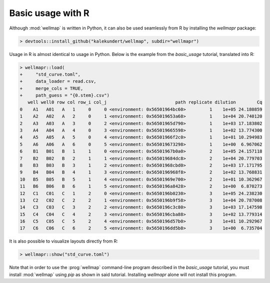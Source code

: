 ******************
Basic usage with R
******************

Although :mod:`wellmap` is written in Python, it can also be used seamlessly 
from R by installing the *wellmapr* package:

.. code-block:: r

  > devtools::install_github("kalekundert/wellmap", subdir="wellmapr")

Usage in R is almost identical to usage in Python.  Below is the example from 
the `basic_usage` tutorial, translated into R:

.. code-block:: r

  > wellmapr::load(
  +     "std_curve.toml",
  +     data_loader = read.csv,
  +     merge_cols = TRUE,
  +     path_guess = "{0.stem}.csv")
     well well0 row col row_i col_j                          path replicate dilution        Cq
  0    A1   A01   A   1     0     0 <environment: 0x56501964bc60>         1    1e+05 24.180859
  1    A2   A02   A   2     0     1 <environment: 0x565019653a68>         1    1e+04 20.740120
  2    A3   A03   A   3     0     2 <environment: 0x56501965d790>         1    1e+03 17.183802
  3    A4   A04   A   4     0     3 <environment: 0x565019665598>         1    1e+02 13.774300
  4    A5   A05   A   5     0     4 <environment: 0x56501966f2c0>         1    1e+01 10.294983
  5    A6   A06   A   6     0     5 <environment: 0x565019673298>         1    1e+00  6.967062
  6    B1   B01   B   1     1     0 <environment: 0x56501967b0a0>         2    1e+05 24.157118
  7    B2   B02   B   2     1     1 <environment: 0x565019684dc8>         2    1e+04 20.779703
  8    B3   B03   B   3     1     2 <environment: 0x56501968cbd0>         2    1e+03 17.171795
  9    B4   B04   B   4     1     3 <environment: 0x5650196968f8>         2    1e+02 13.768831
  10   B5   B05   B   5     1     4 <environment: 0x56501969e700>         2    1e+01 10.362967
  11   B6   B06   B   6     1     5 <environment: 0x5650196a8428>         2    1e+00  6.870273
  12   C1   C01   C   1     2     0 <environment: 0x5650196b0230>         3    1e+05 24.238230
  13   C2   C02   C   2     2     1 <environment: 0x5650196b9f58>         3    1e+04 20.787008
  14   C3   C03   C   3     2     2 <environment: 0x5650196c3c80>         3    1e+03 17.147598
  15   C4   C04   C   4     2     3 <environment: 0x5650196cba88>         3    1e+02 13.779314
  16   C5   C05   C   5     2     4 <environment: 0x5650196d57b0>         3    1e+01 10.292967
  17   C6   C06   C   6     2     5 <environment: 0x5650196dd5b8>         3    1e+00  6.735704

It is also possible to visualize layouts directly from R:

.. code-block:: r

  > wellmapr::show("std_curve.toml")

.. figure:: basic_usage/std_curve_map.svg

Note that in order to use the :prog:`wellmap` command-line program described in 
the `basic_usage` tutorial, you must install :mod:`wellmap` using *pip* as 
shown in said tutorial.  Installing *wellmapr* alone will not install this 
program.

